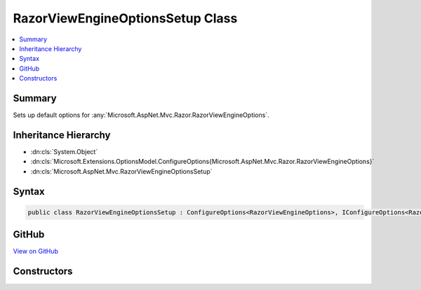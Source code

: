 

RazorViewEngineOptionsSetup Class
=================================



.. contents:: 
   :local:



Summary
-------

Sets up default options for :any:`Microsoft.AspNet.Mvc.Razor.RazorViewEngineOptions`\.





Inheritance Hierarchy
---------------------


* :dn:cls:`System.Object`
* :dn:cls:`Microsoft.Extensions.OptionsModel.ConfigureOptions{Microsoft.AspNet.Mvc.Razor.RazorViewEngineOptions}`
* :dn:cls:`Microsoft.AspNet.Mvc.RazorViewEngineOptionsSetup`








Syntax
------

.. code-block:: csharp

   public class RazorViewEngineOptionsSetup : ConfigureOptions<RazorViewEngineOptions>, IConfigureOptions<RazorViewEngineOptions>





GitHub
------

`View on GitHub <https://github.com/aspnet/apidocs/blob/master/aspnet/mvc/src/Microsoft.AspNet.Mvc.Razor/RazorViewEngineOptionsSetup.cs>`_





.. dn:class:: Microsoft.AspNet.Mvc.RazorViewEngineOptionsSetup

Constructors
------------

.. dn:class:: Microsoft.AspNet.Mvc.RazorViewEngineOptionsSetup
    :noindex:
    :hidden:

    
    .. dn:constructor:: Microsoft.AspNet.Mvc.RazorViewEngineOptionsSetup.RazorViewEngineOptionsSetup(Microsoft.Extensions.PlatformAbstractions.IApplicationEnvironment)
    
        
    
        Initializes a new instance of :any:`Microsoft.AspNet.Mvc.Razor.RazorViewEngineOptions`\.
    
        
        
        
        :param applicationEnvironment: for the application.
        
        :type applicationEnvironment: Microsoft.Extensions.PlatformAbstractions.IApplicationEnvironment
    
        
        .. code-block:: csharp
    
           public RazorViewEngineOptionsSetup(IApplicationEnvironment applicationEnvironment)
    

